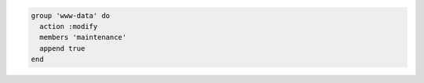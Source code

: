 .. This is an included how-to. 

.. To append a user to an existing group:

.. code-block:: ruby

   group 'www-data' do
     action :modify
     members 'maintenance'
     append true
   end
